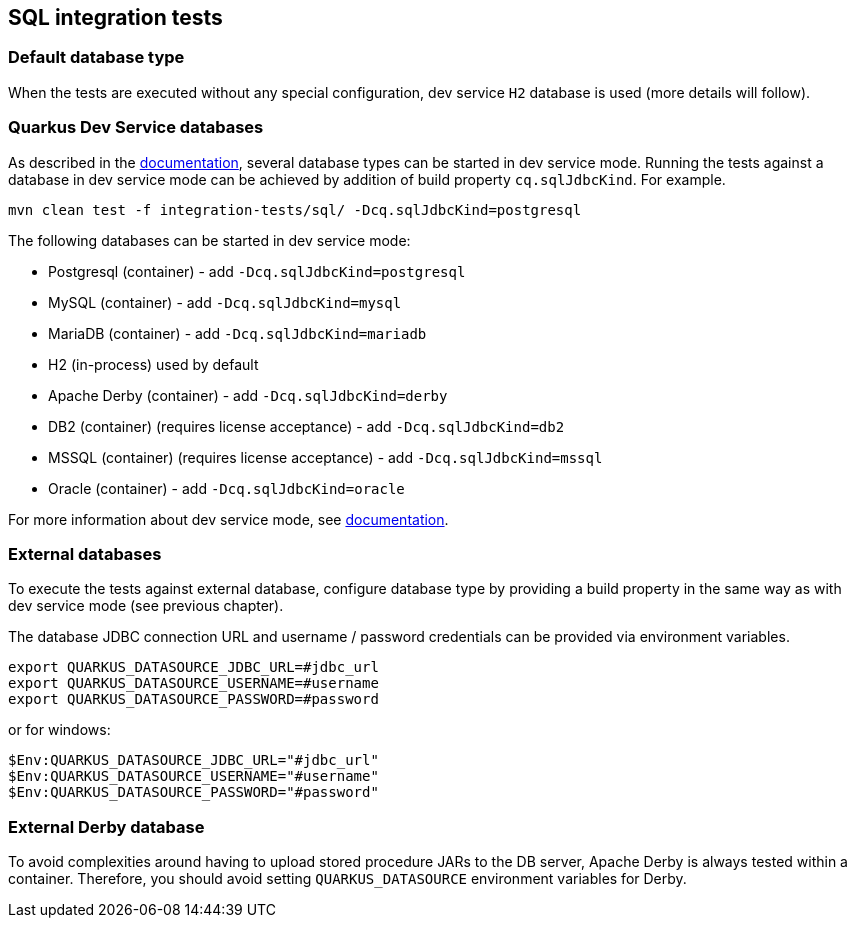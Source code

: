 == SQL integration tests

=== Default database type

When the tests are executed without any special configuration, dev service `H2` database is used (more details will follow).

=== Quarkus Dev Service databases

As described in the https://quarkus.io/guides/datasource#dev-services[documentation], several database types can be started in dev service mode.
Running the tests against a database in dev service mode can be achieved by addition of build property `cq.sqlJdbcKind`. For example.

[source]
----
mvn clean test -f integration-tests/sql/ -Dcq.sqlJdbcKind=postgresql
----

The following databases can be started in dev service mode:

- Postgresql (container) - add `-Dcq.sqlJdbcKind=postgresql`
- MySQL (container) - add `-Dcq.sqlJdbcKind=mysql`
- MariaDB (container) - add `-Dcq.sqlJdbcKind=mariadb`
- H2 (in-process) used by default
- Apache Derby (container) - add `-Dcq.sqlJdbcKind=derby`
- DB2 (container) (requires license acceptance) - add `-Dcq.sqlJdbcKind=db2`
- MSSQL (container) (requires license acceptance) - add `-Dcq.sqlJdbcKind=mssql`
- Oracle (container) - add `-Dcq.sqlJdbcKind=oracle`

For more information about dev service mode, see https://quarkus.io/guides/datasource#dev-services[documentation].

=== External databases

To execute the tests against external database, configure database type by providing a build property in the same way as with dev service mode (see previous chapter).

The database JDBC connection URL and username / password credentials can be provided via environment variables.

[source]
----
export QUARKUS_DATASOURCE_JDBC_URL=#jdbc_url
export QUARKUS_DATASOURCE_USERNAME=#username
export QUARKUS_DATASOURCE_PASSWORD=#password
----

or for windows:

[source]
----
$Env:QUARKUS_DATASOURCE_JDBC_URL="#jdbc_url"
$Env:QUARKUS_DATASOURCE_USERNAME="#username"
$Env:QUARKUS_DATASOURCE_PASSWORD="#password"
----

=== External Derby database

To avoid complexities around having to upload stored procedure JARs to the DB server, Apache Derby is always tested within a container.
Therefore, you should avoid setting `QUARKUS_DATASOURCE` environment variables for Derby.

